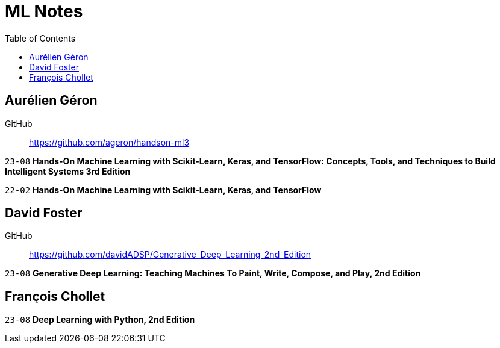 = ML Notes
:toc:

== Aurélien Géron

GitHub::
https://github.com/ageron/handson-ml3

`23-08` *Hands-On Machine Learning with Scikit-Learn, Keras, and TensorFlow: Concepts, Tools, and Techniques to Build Intelligent Systems 3rd Edition*

`22-02` *Hands-On Machine Learning with Scikit-Learn, Keras, and TensorFlow*

== David Foster

GitHub::
https://github.com/davidADSP/Generative_Deep_Learning_2nd_Edition

`23-08` *Generative Deep Learning: Teaching Machines To Paint, Write, Compose, and Play, 2nd Edition*

== François Chollet

`23-08` *Deep Learning with Python, 2nd Edition*



